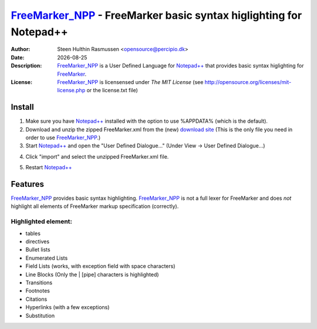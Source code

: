 =================================================================================
 FreeMarker_NPP_ - FreeMarker basic syntax higlighting for Notepad++
=================================================================================
:Author: Steen Hulthin Rasmussen <opensource@percipio.dk> 
:Date: |date|
:Description: FreeMarker_NPP_ is a User Defined Language for `Notepad++`_ that provides basic syntax higlighting for FreeMarker_. 
:License: FreeMarker_NPP_ is licensensed under *The MIT License* (see http://opensource.org/licenses/mit-license.php or the license.txt file)

.. |date| date::
.. _FreeMarker_NPP: https://github.com/steenhulthin/FreeMarker_NPP
.. _`Notepad++`: http://www.notepad-plus-plus.org/
.. _FreeMarker: http://en.wikipedia.org/wiki/FreeMarker

Install 
=================
#. Make sure you have `Notepad++`_ installed with the option to use %APPDATA% (which is the default).
#. Download and unzip the zipped FreeMarker.xml from the (new) `download site`_ (This is the only file you need in order to use FreeMarker_NPP_.) 
#. Start `Notepad++`_ and open the "User Defined Dialogue..." (Under View -> User Defined Dialogue...) 

.. _`download site`: http://steen.hulthin.dk/opensource/FreeMarker_NPP/downloads/FreeMarker_v0.1.zip
.. image:: https://github.com/steenhulthin/FreeMarker_NPP/raw/master/documentation/select_user-defined_dialogue.png
4. Click "import" and select the unzipped FreeMarker.xml file.

.. image:: https://github.com/steenhulthin/FreeMarker_NPP/raw/master/documentation/import_user_define_language.png
5. Restart `Notepad++`_

Features
==========
FreeMarker_NPP_ provides basic syntax highlighting. FreeMarker_NPP_ is not a full lexer for FreeMarker and does *not* highlight all elements of FreeMarker markup specification (correctly). 

Highlighted element:
--------------------

* tables
* directives
* Bullet lists
* Enumerated Lists
* Field Lists (works, with exception field with space characters)
* Line Blocks (Only the | [pipe] characters is highlighted)
* Transitions
* Footnotes
* Citations
* Hyperlinks (with a few exceptions)
* Substitution

